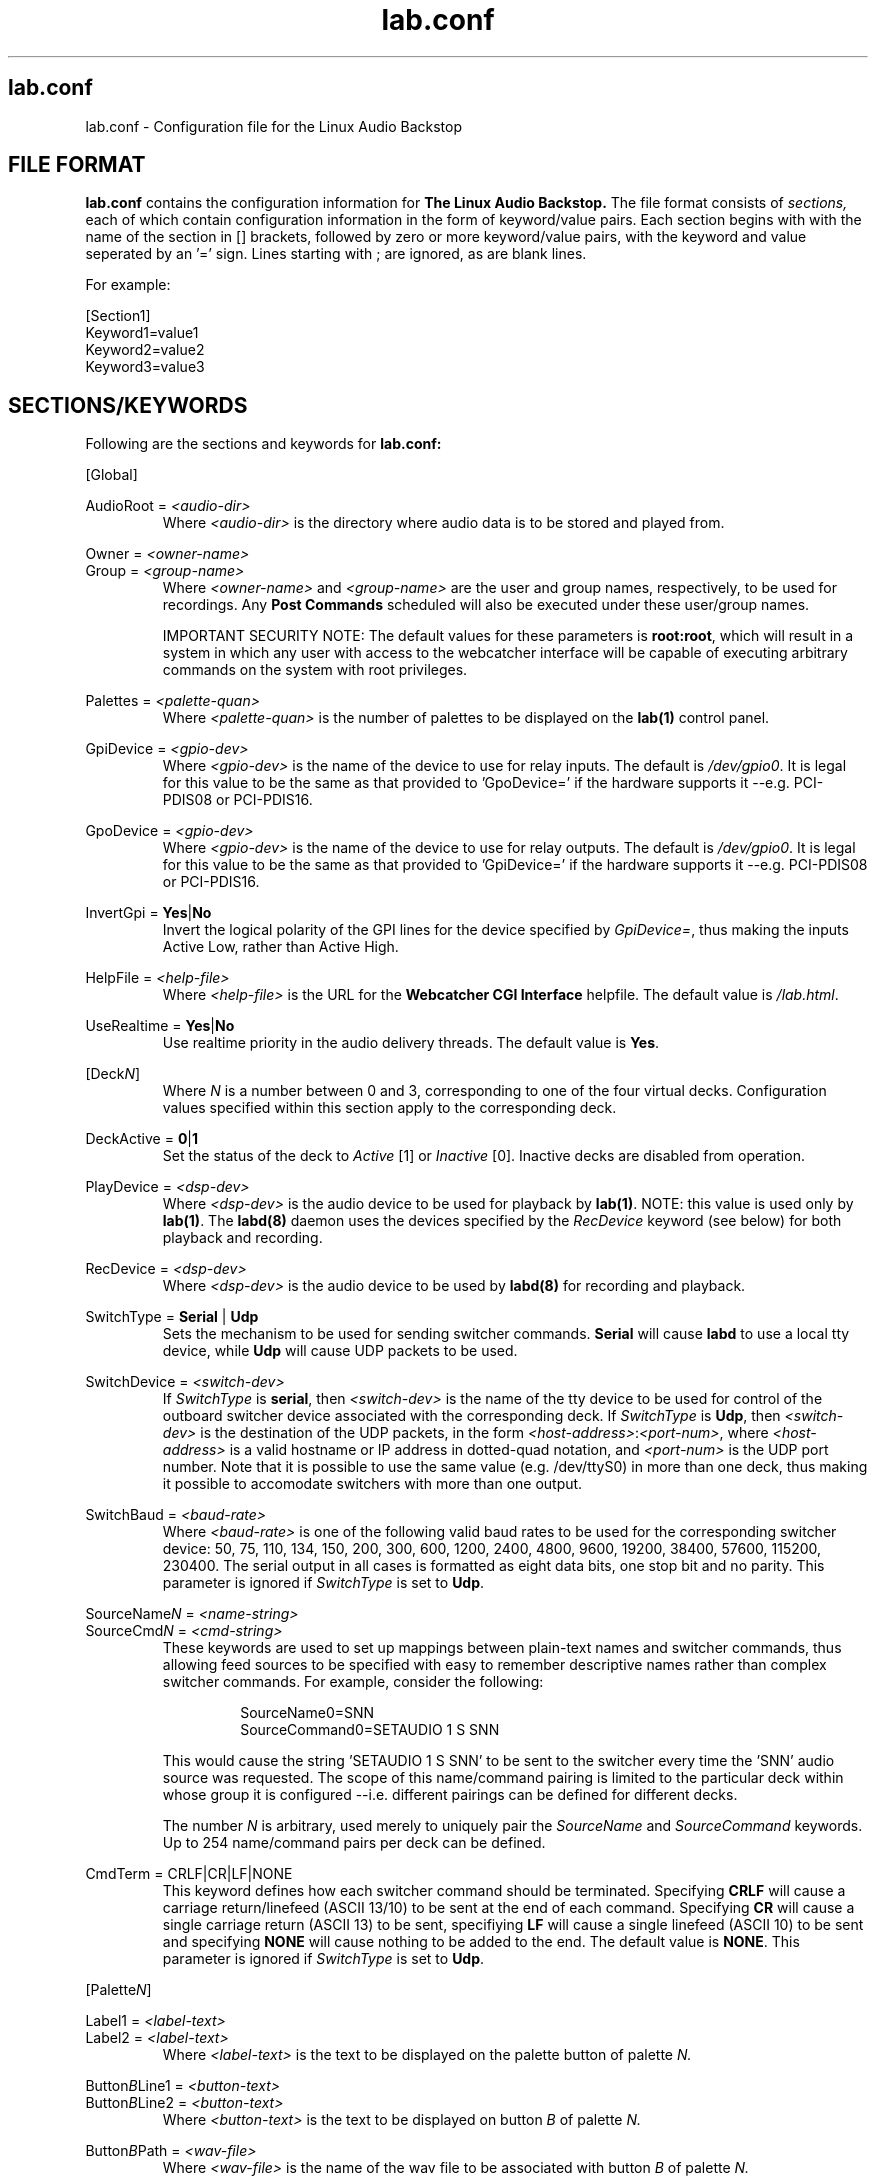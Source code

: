 .TH lab.conf 5 "September 2004" Linux "Linux Audio Manual"
.SH lab.conf
lab.conf \- Configuration file for the Linux Audio Backstop
.SH FILE FORMAT
.B lab.conf
contains the configuration information for 
.B The Linux Audio Backstop.
The file format consists of 
.I sections,
each of which contain configuration information in the form of keyword/value
pairs.  Each section begins with with the name of the section in [] brackets,
followed by zero or more keyword/value pairs, with the keyword and value seperated by an '=' sign.  Lines starting with ; are ignored, as are blank lines.

For example:

.RS
.RE
[Section1]
.RS
.RE
Keyword1=value1
.RS
.RE
Keyword2=value2
.RS
.RE
Keyword3=value3

.SH SECTIONS/KEYWORDS
Following are the sections and keywords for
.B lab.conf:


[Global]
.RS
.RE

AudioRoot = 
.I <audio-dir>
.RS
Where
.I <audio-dir>
is the directory where audio data is to be stored and played from.
.RE

Owner = \fI<owner-name>\fP
.RS
.RE
Group = \fI<group-name>\fP
.RS
Where
\fI<owner-name>\fP and \fI<group-name>\fP are the user and group names, 
respectively, to be used for recordings.  Any \fBPost Commands\fP 
scheduled will also be executed under these user/group names.

IMPORTANT SECURITY NOTE: The default values for these parameters is
\fBroot:root\fP, which will result in a system in which any user with
access to the webcatcher interface will be capable of executing
arbitrary commands on the system with root privileges.
.RE

Palettes = 
.I <palette-quan>
.RS
Where
.I <palette-quan>
is the number of palettes to be displayed on the \fBlab(1)\fP control panel.
.RE

GpiDevice = 
.I <gpio-dev>
.RS
Where
.I <gpio-dev>
is the name of the device to use for relay inputs.  The default is 
\fI/dev/gpio0\fP.  It is legal for this value to be the same as that
provided to 'GpoDevice=' if the hardware supports it --e.g. PCI-PDIS08
or PCI-PDIS16.
.RE

GpoDevice = 
.I <gpio-dev>
.RS
Where
.I <gpio-dev>
is the name of the device to use for relay outputs.  The default is 
\fI/dev/gpio0\fP.  It is legal for this value to be the same as that
provided to 'GpiDevice=' if the hardware supports it --e.g. PCI-PDIS08
or PCI-PDIS16.
.RE

InvertGpi = \fBYes\fP|\fBNo\fP
.RS
Invert the logical polarity of the GPI lines for the device specified
by \fIGpiDevice=\fP, thus making the inputs Active Low, rather than
Active High.
.RE

HelpFile = 
.I <help-file>
.RS
Where
.I <help-file>
is the URL for the \fBWebcatcher CGI Interface\fP helpfile.  The
default value is \fI/lab.html\fP.
.RE

UseRealtime = \fBYes\fP|\fBNo\fP
.RS
Use realtime priority in the audio delivery threads.  The default
value is \fBYes\fP.
.RE


[Deck\fIN\fP]
.RS
Where \fIN\fP is a number between 0 and 3, corresponding to one of the four
virtual decks.  Configuration values specified within this section apply to
the corresponding deck.
.RE

DeckActive = \fB0\fP|\fB1\fP
.RS
Set the status of the deck to \fIActive\fP [1] or \fIInactive\fP [0].
Inactive decks are disabled from operation.
.RE

PlayDevice = 
.I <dsp-dev>
.RS
Where
.I <dsp-dev>
is the audio device to be used for playback by \fBlab(1)\fP.  NOTE: 
this value is used only by \fBlab(1)\fP.  The \fBlabd(8)\fP daemon 
uses the devices specified by the \fIRecDevice\fP keyword (see below) 
for both playback and recording. 
.RE

RecDevice = 
.I <dsp-dev>
.RS
Where
.I <dsp-dev>
is the audio device to be used by \fBlabd(8)\fP for recording and
playback.
.RE

SwitchType = \fBSerial\fP | \fBUdp\fP
.RS
Sets the mechanism to be used for sending switcher commands.
\fBSerial\fP will cause \fBlabd\fP to use a local tty device, while
\fBUdp\fP will cause UDP packets to be used.
.RE

SwitchDevice = 
.I <switch-dev>
.RS
If \fISwitchType\fP is \fBserial\fP, then \fI<switch-dev>\fP is the name of 
the tty device to be used for control of the outboard switcher device 
associated with the corresponding deck.  If \fISwitchType\fP is
\fBUdp\fP, then \fI<switch-dev>\fP is the destination of the UDP
packets, in the form \fI<host-address>\fP:\fI<port-num>\fP, where
\fI<host-address>\fP is a valid hostname or IP address in
dotted-quad notation, and \fI<port-num>\fP is the UDP port number.  
Note that it is possible to use the same value (e.g. /dev/ttyS0) in 
more than one deck, thus making it possible to accomodate switchers 
with more than one output. 
.RE

SwitchBaud = 
.I <baud-rate>
.RS
Where
.I <baud-rate>
is one of the following valid baud rates to be used for the corresponding
switcher device: 50, 75, 110, 134, 150, 200, 300, 600, 1200, 2400, 
4800, 9600, 19200, 38400, 57600, 115200, 230400.  The serial output in all
cases is formatted as eight data bits, one stop bit and no parity.
This parameter is ignored if \fISwitchType\fP is set to \fBUdp\fP.
.RE

SourceName\fIN\fP = 
.I <name-string>
.RS
.RE
SourceCmd\fIN\fP = 
.I <cmd-string>
.RS
These keywords are used to set up mappings between plain-text names and 
switcher commands, thus allowing feed sources to be specified with easy to 
remember descriptive names rather than complex switcher commands.  For 
example, consider the following:

.RS
SourceName0=SNN
.RE
.RS
SourceCommand0=SETAUDIO 1 S SNN
.RE

This would cause the string 'SETAUDIO 1 S SNN' to be sent to the switcher 
every time the 'SNN' audio source was requested.  The scope of this 
name/command pairing is limited to the particular deck within whose
group it is configured --i.e. different pairings can be defined for
different decks.  

The number \fIN\fP is 
arbitrary, used merely to uniquely pair the \fISourceName\fP and 
\fISourceCommand\fP keywords.  Up to 254 name/command pairs per deck 
can be defined.
.RE

CmdTerm = CRLF|CR|LF|NONE
.RS
This keyword defines how each switcher command should be terminated.
Specifying \fBCRLF\fP will cause a carriage return/linefeed (ASCII 13/10) 
to be sent at the end of each command. Specifying \fBCR\fP will cause a
single carriage return (ASCII 13) to be sent, specifiying \fBLF\fP will 
cause a single linefeed (ASCII 10) to be sent and specifying \fBNONE\fP 
will cause nothing to be added to the end.  The default value is \fBNONE\fP.
This parameter is ignored if \fISwitchType\fP is set to \fBUdp\fP.
.RE


[Palette\fIN\fP]
.RS
.RE

Label1 =
.I <label-text>
.RS
.RE
Label2 =
.I <label-text>
.RS
Where
.I <label-text>
is the text to be displayed on the palette button of palette
.I N.
.RE

Button\fIB\fPLine1 = 
.I <button-text>
.RS
.RE
Button\fIB\fPLine2 = 
.I <button-text>
.RS
Where
.I <button-text>
is the text to be displayed on button
.I B
of palette
.I N.
.RE

Button\fIB\fPPath = 
.I <wav-file>
.RS
Where
.I <wav-file>
is the name of the wav file to be associated with button
.I B
of palette
.I N.
.RE

Button\fIB\fPLife = 
.I <seconds>
.RS
Where
.I <seconds>
is the shelf life in seconds of the audio associated with button
.I B
of palette
.I N.
.RE

SkipWeekend\fIB\fP = \fI0\fP|\fI1\fP
.RS
A one in this field indicates that time elapsed over the weekend should not
be counted when calculating the shelf life for audio associated with button
\fIB\fP recorded on a Friday
for playback on the following Saturday, Sunday or Monday.  A zero (the
default) disables this feature.
.RE



.SH AUTHOR
Fred Gleason <fredg@paravelsystems.com>
.SH "SEE ALSO"
.BR lab (1),
.BR labd (8),
.BR lab.traffic (5)
